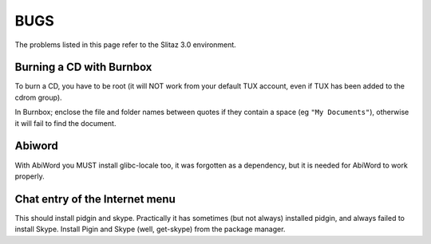 .. http://doc.slitaz.org/en:guides:bugs
.. en/guides/bugs.txt · Last modified: 2010/08/12 23:00 by linea

.. _bugs:

BUGS
====

The problems listed in this page refer to the Slitaz 3.0 environment.


Burning a CD with Burnbox
-------------------------

To burn a CD, you have to be root (it will NOT work from your default TUX account, even if TUX has been added to the cdrom group). 

In Burnbox; enclose the file and folder names between quotes if they contain a space (eg ``"My Documents"``), otherwise it will fail to find the document.


Abiword
-------

With AbiWord you MUST install glibc-locale too, it was forgotten as a dependency, but it is needed for AbiWord to work properly.


Chat entry of the Internet menu
-------------------------------

This should install pidgin and skype.
Practically it has sometimes (but not always) installed pidgin, and always failed to install Skype.
Install Pigin and Skype (well, get-skype) from the package manager.

